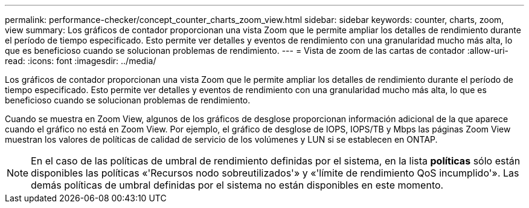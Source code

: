 ---
permalink: performance-checker/concept_counter_charts_zoom_view.html 
sidebar: sidebar 
keywords: counter, charts, zoom, view 
summary: Los gráficos de contador proporcionan una vista Zoom que le permite ampliar los detalles de rendimiento durante el período de tiempo especificado. Esto permite ver detalles y eventos de rendimiento con una granularidad mucho más alta, lo que es beneficioso cuando se solucionan problemas de rendimiento. 
---
= Vista de zoom de las cartas de contador
:allow-uri-read: 
:icons: font
:imagesdir: ../media/


[role="lead"]
Los gráficos de contador proporcionan una vista Zoom que le permite ampliar los detalles de rendimiento durante el período de tiempo especificado. Esto permite ver detalles y eventos de rendimiento con una granularidad mucho más alta, lo que es beneficioso cuando se solucionan problemas de rendimiento.

Cuando se muestra en Zoom View, algunos de los gráficos de desglose proporcionan información adicional de la que aparece cuando el gráfico no está en Zoom View. Por ejemplo, el gráfico de desglose de IOPS, IOPS/TB y Mbps las páginas Zoom View muestran los valores de políticas de calidad de servicio de los volúmenes y LUN si se establecen en ONTAP.

[NOTE]
====
En el caso de las políticas de umbral de rendimiento definidas por el sistema, en la lista *políticas* sólo están disponibles las políticas «'Recursos nodo sobreutilizados'» y «'límite de rendimiento QoS incumplido'». Las demás políticas de umbral definidas por el sistema no están disponibles en este momento.

====